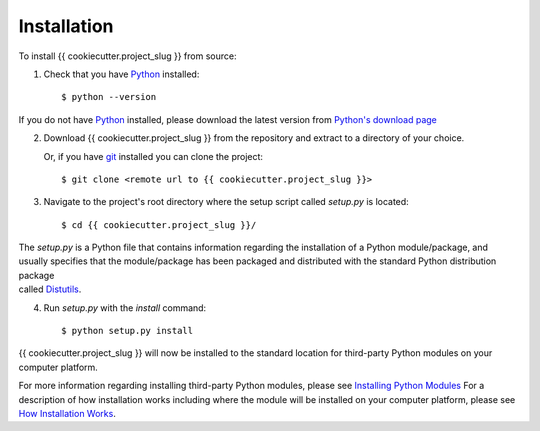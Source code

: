 Installation
============

To install {{ cookiecutter.project_slug }} from source:

1. Check that you have Python_ installed::

    $ python --version

If you do not have Python_ installed, please download the latest version from `Python's download page`_

2. Download {{ cookiecutter.project_slug }} from the repository and extract to a directory of your choice.

   Or, if you have git_ installed you can clone the project::

    $ git clone <remote url to {{ cookiecutter.project_slug }}>

3. Navigate to the project's root directory where the setup script called `setup.py` is located::

    $ cd {{ cookiecutter.project_slug }}/

| The `setup.py` is a Python file that contains information regarding the installation of a Python module/package, and 
| usually specifies that the module/package has been packaged and distributed with the standard Python distribution package 
| called Distutils_.

4. Run `setup.py` with the `install` command::

    $ python setup.py install

{{ cookiecutter.project_slug }} will now be installed to the standard location for third-party Python modules on your computer platform.

For more information regarding installing third-party Python modules, please see `Installing Python Modules`_ 
For a description of how installation works including where the module will be installed on your computer platform, please see `How Installation Works`_.


.. _Python: https://www.python.org/
.. _Python's download page: https://www.python.org/downloads/
.. _git: https://git-scm.com/
.. _Distutils: https://docs.python.org/3/library/distutils.html
.. _Installing Python Modules: https://docs.python.org/3.5/install/
.. _How Installation Works: https://docs.python.org/3.5/install/#how-installation-works
